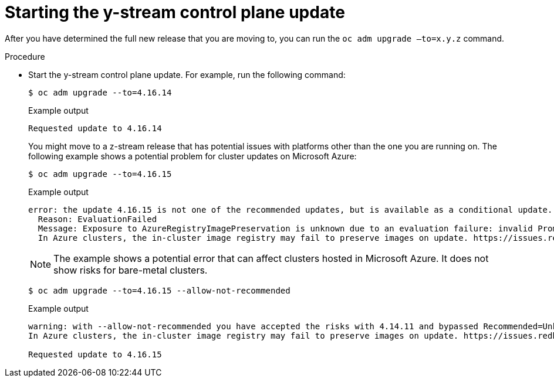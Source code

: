 // Module included in the following assemblies:
//
// * edge_computing/day_2_core_cnf_clusters/updating/update-completing-the-update.adoc

:_mod-docs-content-type: PROCEDURE
[id="update-starting-the-y-stream-control-plane-update_{context}"]
= Starting the y-stream control plane update

After you have determined the full new release that you are moving to, you can run the `oc adm upgrade –to=x.y.z` command.

.Procedure
* Start the y-stream control plane update.
For example, run the following command:
+
[source,console]
----
$ oc adm upgrade --to=4.16.14
----
+
.Example output
[source,console]
----
Requested update to 4.16.14
----
+
You might move to a z-stream release that has potential issues with platforms other than the one you are running on.
The following example shows a potential problem for cluster updates on Microsoft Azure:
+
[source,console]
----
$ oc adm upgrade --to=4.16.15
----
+
.Example output
[source,console]
----
error: the update 4.16.15 is not one of the recommended updates, but is available as a conditional update. To accept the Recommended=Unknown risk and to proceed with update use --allow-not-recommended.
  Reason: EvaluationFailed
  Message: Exposure to AzureRegistryImagePreservation is unknown due to an evaluation failure: invalid PromQL result length must be one, but is 0
  In Azure clusters, the in-cluster image registry may fail to preserve images on update. https://issues.redhat.com/browse/IR-461
----
+
[NOTE]
====
The example shows a potential error that can affect clusters hosted in Microsoft Azure.
It does not show risks for bare-metal clusters.
====
+
[source,console]
----
$ oc adm upgrade --to=4.16.15 --allow-not-recommended
----
+
.Example output
[source,console]
----
warning: with --allow-not-recommended you have accepted the risks with 4.14.11 and bypassed Recommended=Unknown EvaluationFailed: Exposure to AzureRegistryImagePreservation is unknown due to an evaluation failure: invalid PromQL result length must be one, but is 0
In Azure clusters, the in-cluster image registry may fail to preserve images on update. https://issues.redhat.com/browse/IR-461

Requested update to 4.16.15
----
